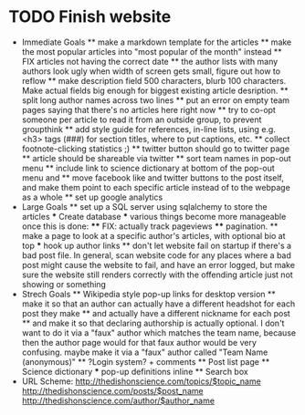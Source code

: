 * TODO Finish website
  * Immediate Goals
    ** make a markdown template for the articles
    ** make the most popular articles into "most popular of the month" instead
    ** FIX articles not having the correct date
    ** the author lists with many authors look ugly when width of screen gets small, figure out how to reflow
    ** make description field 500 characters, blurb 100 characters. Make actual fields big enough for biggest existing article desription.
    ** split long author names across two lines
    ** put an error on empty team pages saying that there's no articles here right now
    ** try to co-opt someone per article to read it from an outside group, to prevent groupthink
    ** add style guide for references, in-line lists, using e.g. <h3> tags (###) for section titles, where to put captions, etc.
    ** collect footnote-clicking statistics ;)
    ** twitter button should go to twitter page
    ** article should be shareable via twitter
    ** sort team names in pop-out menu
    ** include link to science dictionary at bottom of the pop-out menu and
    ** move facebook like and twitter buttons to the post itself, and make them point to each specific article instead of to the webpage as a whole
    ** set up google analytics
  * Large Goals
    ** set up a SQL server using sqlalchemy to store the articles
      *** Create database
      *** various things become more manageable once this is done:
        **** FIX: actually track pageviews
        **** pagination.
    ** make a page to look at a specific author's articles, with optional bio at top
      *** hook up author links
    ** don't let website fail on startup if there's a bad post file. In general, scan website code for any places where a bad post might cause the website to fail, and have an error logged, but make sure the website still renders correctly with the offending article just not showing or something
  * Strech Goals
    ** Wikipedia style pop-up links for desktop version
    ** make it so that an author can actually have a different headshot for each post they make
    ** and actually have a different nickname for each post
    ** and make it so that declaring authorship is actually optional. I don't want to do it via a "faux" author which matches the team name, because then the author page would for that faux author would be very confusing. maybe make it via a "faux" author called "Team Name (anonymous)"
    ** ?Login system? + comments
    ** Post list page
    ** Science dictionary
      *** pop-up definitions inline
    ** Search box
  * URL Scheme:
    http://thedishonscience.com/topics/$topic_name
    http://thedishonscience.com/posts/$post_name
    http://thedishonscience.com/author/$author_name

